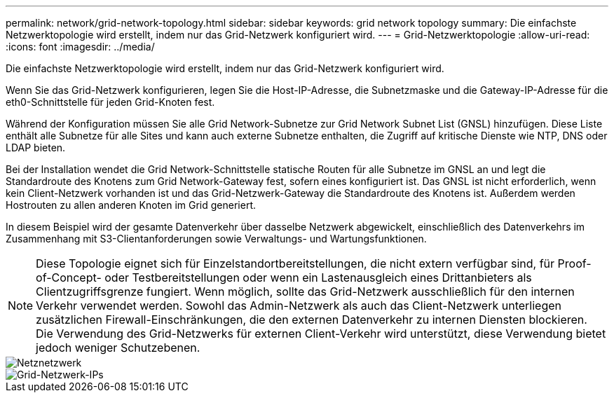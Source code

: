---
permalink: network/grid-network-topology.html 
sidebar: sidebar 
keywords: grid network topology 
summary: Die einfachste Netzwerktopologie wird erstellt, indem nur das Grid-Netzwerk konfiguriert wird. 
---
= Grid-Netzwerktopologie
:allow-uri-read: 
:icons: font
:imagesdir: ../media/


[role="lead"]
Die einfachste Netzwerktopologie wird erstellt, indem nur das Grid-Netzwerk konfiguriert wird.

Wenn Sie das Grid-Netzwerk konfigurieren, legen Sie die Host-IP-Adresse, die Subnetzmaske und die Gateway-IP-Adresse für die eth0-Schnittstelle für jeden Grid-Knoten fest.

Während der Konfiguration müssen Sie alle Grid Network-Subnetze zur Grid Network Subnet List (GNSL) hinzufügen.  Diese Liste enthält alle Subnetze für alle Sites und kann auch externe Subnetze enthalten, die Zugriff auf kritische Dienste wie NTP, DNS oder LDAP bieten.

Bei der Installation wendet die Grid Network-Schnittstelle statische Routen für alle Subnetze im GNSL an und legt die Standardroute des Knotens zum Grid Network-Gateway fest, sofern eines konfiguriert ist.  Das GNSL ist nicht erforderlich, wenn kein Client-Netzwerk vorhanden ist und das Grid-Netzwerk-Gateway die Standardroute des Knotens ist.  Außerdem werden Hostrouten zu allen anderen Knoten im Grid generiert.

In diesem Beispiel wird der gesamte Datenverkehr über dasselbe Netzwerk abgewickelt, einschließlich des Datenverkehrs im Zusammenhang mit S3-Clientanforderungen sowie Verwaltungs- und Wartungsfunktionen.


NOTE: Diese Topologie eignet sich für Einzelstandortbereitstellungen, die nicht extern verfügbar sind, für Proof-of-Concept- oder Testbereitstellungen oder wenn ein Lastenausgleich eines Drittanbieters als Clientzugriffsgrenze fungiert.  Wenn möglich, sollte das Grid-Netzwerk ausschließlich für den internen Verkehr verwendet werden.  Sowohl das Admin-Netzwerk als auch das Client-Netzwerk unterliegen zusätzlichen Firewall-Einschränkungen, die den externen Datenverkehr zu internen Diensten blockieren.  Die Verwendung des Grid-Netzwerks für externen Client-Verkehr wird unterstützt, diese Verwendung bietet jedoch weniger Schutzebenen.

image::../media/grid_network.png[Netznetzwerk]

image::../media/grid_network_ips.png[Grid-Netzwerk-IPs]
